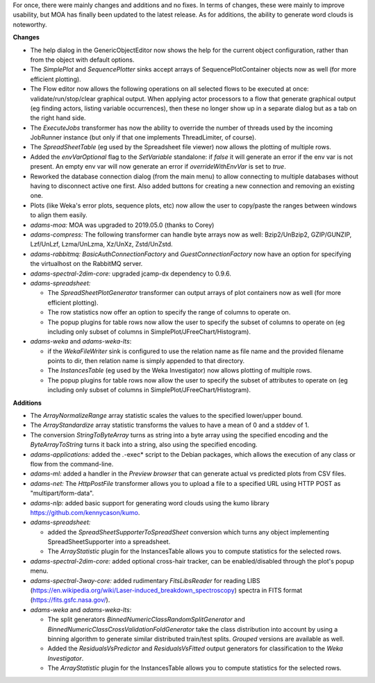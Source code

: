 .. title: Updates 2019/08/02
.. slug: updates-2019-08-02
.. date: 2019-08-02 16:49:00 UTC+12:00
.. tags: 
.. status: 
.. category: 
.. link: 
.. description: 
.. type: text
.. author: FracPete

For once, there were mainly changes and additions and no fixes. In terms of
changes, these were mainly to improve usability, but MOA has finally been updated
to the latest release. As for additions, the ability to generate word clouds is noteworthy.

**Changes**

* The help dialog in the GenericObjectEditor now shows the help for the current
  object configuration, rather than from the object with default options.
* The *SimplePlot* and *SequencePlotter* sinks accept arrays of SequencePlotContainer 
  objects now as well (for more efficient plotting).
* The Flow editor now allows the following operations on all selected flows
  to be executed at once: validate/run/stop/clear graphical output.
  When applying actor processors to a flow that generate graphical output
  (eg finding actors, listing variable occurrences), then these no longer show
  up in a separate dialog but as a tab on the right hand side.
* The *ExecuteJobs* transformer has now the ability to override the number of
  threads used by the incoming JobRunner instance (but only if that one implements 
  ThreadLimiter, of course).
* The *SpreadSheetTable* (eg used by the Spreadsheet file viewer) now allows the
  plotting of multiple rows.
* Added the *envVarOptional* flag to the *SetVariable* standalone: if *false* it will 
  generate an error if the env var is not present. An empty env var will now generate 
  an error if *overrideWithEnvVar* is set to *true*.
* Reworked the database connection dialog (from the main menu) to allow connecting to 
  multiple databases without having to disconnect active one first. Also added buttons
  for creating a new connection and removing an existing one.
* Plots (like Weka's error plots, sequence plots, etc) now allow the user to copy/paste
  the ranges between windows to align them easily.
* *adams-moa:* MOA was upgraded to 2019.05.0 (thanks to Corey)
* *adams-compress:* The following transformer can handle byte arrays now as well:
  Bzip2/UnBzip2, GZIP/GUNZIP, Lzf/UnLzf, Lzma/UnLzma, Xz/UnXz, Zstd/UnZstd.
* *adams-rabbitmq:* *BasicAuthConnectionFactory* and *GuestConnectionFactory*
  now have an option for specifying the virtualhost on the RabbitMQ server.
* *adams-spectral-2dim-core:* upgraded jcamp-dx dependency to 0.9.6.
* *adams-spreadsheet:* 

  * The *SpreadSheetPlotGenerator* transformer can output arrays of plot containers 
    now as well (for more efficient plotting).
  * The row statistics now offer an option to specify the range of columns to operate on.
  * The popup plugins for table rows now allow the user to specify the subset of columns
    to operate on (eg including only subset of columns in SimplePlot/JFreeChart/Histogram).

* *adams-weka* and *adams-weka-lts*: 

  * if the *WekaFileWriter* sink is configured to use the relation name as file 
    name and the provided filename points to dir, then relation name is simply 
    appended to that directory.
  * The *InstancesTable* (eg used by the Weka Investigator) now allows plotting
    of multiple rows.
  * The popup plugins for table rows now allow the user to specify the subset of attributes
    to operate on (eg including only subset of columns in SimplePlot/JFreeChart/Histogram).


**Additions**

* The *ArrayNormalizeRange* array statistic scales the values to the specified 
  lower/upper bound.
* The *ArrayStandardize* array statistic transforms the values to have a mean of
  0 and a stddev of 1.
* The conversion *StringToByteArray* turns as string into a byte array using the
  specified encoding and the *ByteArrayToString* turns it back into a string,
  also using the specified encoding.
* *adams-applications:* added the *.*-exec* script to the Debian packages, which
  allows the execution of any class or flow from the command-line.
* *adams-ml:* added a handler in the *Preview browser* that can generate
  actual vs predicted plots from CSV files.
* *adams-net:* The *HttpPostFile* transformer allows you to upload a file to
  a specified URL using HTTP POST as "multipart/form-data".
* *adams-nlp:* added basic support for generating word clouds using the kumo 
  library https://github.com/kennycason/kumo.
* *adams-spreadsheet:* 

  * added the *SpreadSheetSupporterToSpreadSheet* conversion which turns any 
    object implementing SpreadSheetSupporter into a spreadsheet.
  * The *ArrayStatistic* plugin for the InstancesTable allows you to compute
    statistics for the selected rows.

* *adams-spectral-2dim-core:* added optional cross-hair tracker, can be 
  enabled/disabled through the plot's popup menu.
* *adams-spectral-3way-core:* added rudimentary *FitsLibsReader* for reading
  LIBS (https://en.wikipedia.org/wiki/Laser-induced_breakdown_spectroscopy) 
  spectra in FITS format (https://fits.gsfc.nasa.gov/).
* *adams-weka* and *adams-weka-lts*: 

  * The split generators *BinnedNumericClassRandomSplitGenerator* and  
    *BinnedNumericClassCrossValidationFoldGenerator* take the class distribution 
    into account by using a binning algorithm to generate similar distributed 
    train/test splits. *Grouped* versions are available as well.
  * Added the *ResidualsVsPredictor* and *ResidualsVsFitted* output generators
    for classification to the *Weka Investigator*.
  * The *ArrayStatistic* plugin for the InstancesTable allows you to compute
    statistics for the selected rows.

